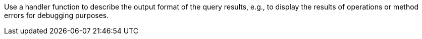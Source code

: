 Use a handler function to describe the output format of the query results, e.g., to display the results of operations or method errors for debugging purposes.